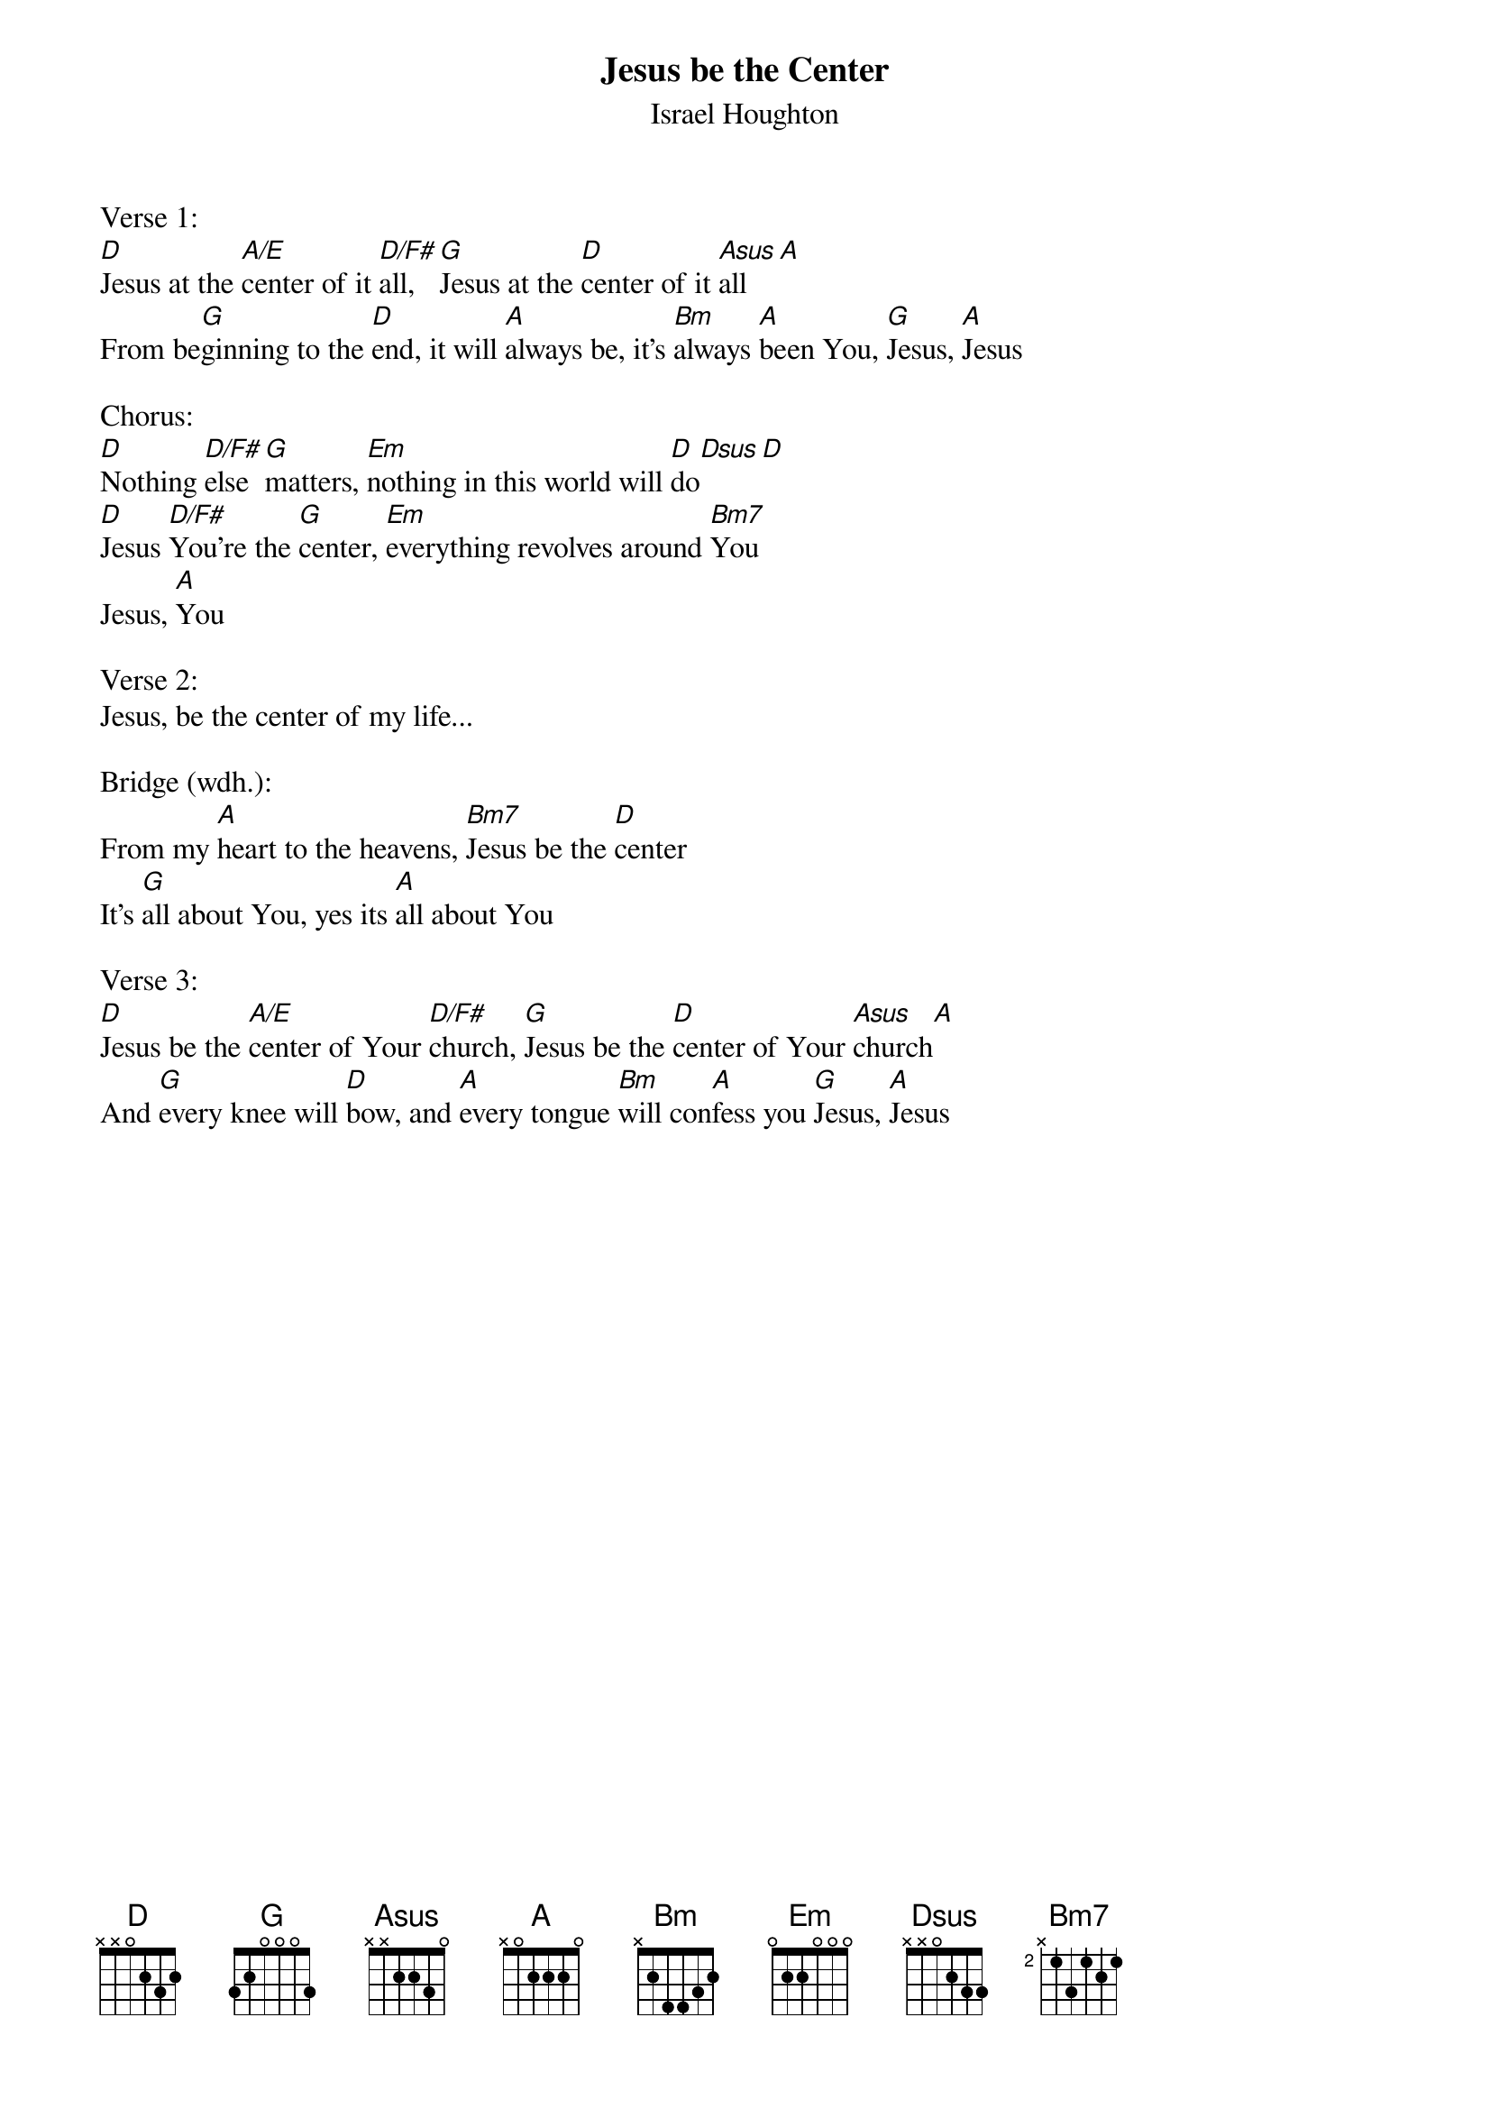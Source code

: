 {title:Jesus be the Center}
{subtitle:Israel Houghton}
{key:D}

Verse 1:
[D]Jesus at the [A/E]center of it [D/F#]all, [G]Jesus at the [D]center of it [Asus]all[A]
From be[G]ginning to the [D]end, it will [A]always be, it's [Bm]always [A]been You, [G]Jesus, [A]Jesus

Chorus:
[D]Nothing [D/F#]else [G]matters, [Em]nothing in this world will [D]do[Dsus][D]
[D]Jesus [D/F#]You're the [G]center, [Em]everything revolves around [Bm7]You
Jesus, [A]You

Verse 2:
Jesus, be the center of my life...

Bridge (wdh.):
From my [A]heart to the heavens, [Bm7]Jesus be the [D]center
It's [G]all about You, yes its [A]all about You

Verse 3:
[D]Jesus be the [A/E]center of Your [D/F#]church, [G]Jesus be the [D]center of Your [Asus]church[A]
And [G]every knee will [D]bow, and [A]every tongue [Bm]will con[A]fess you [G]Jesus, [A]Jesus
